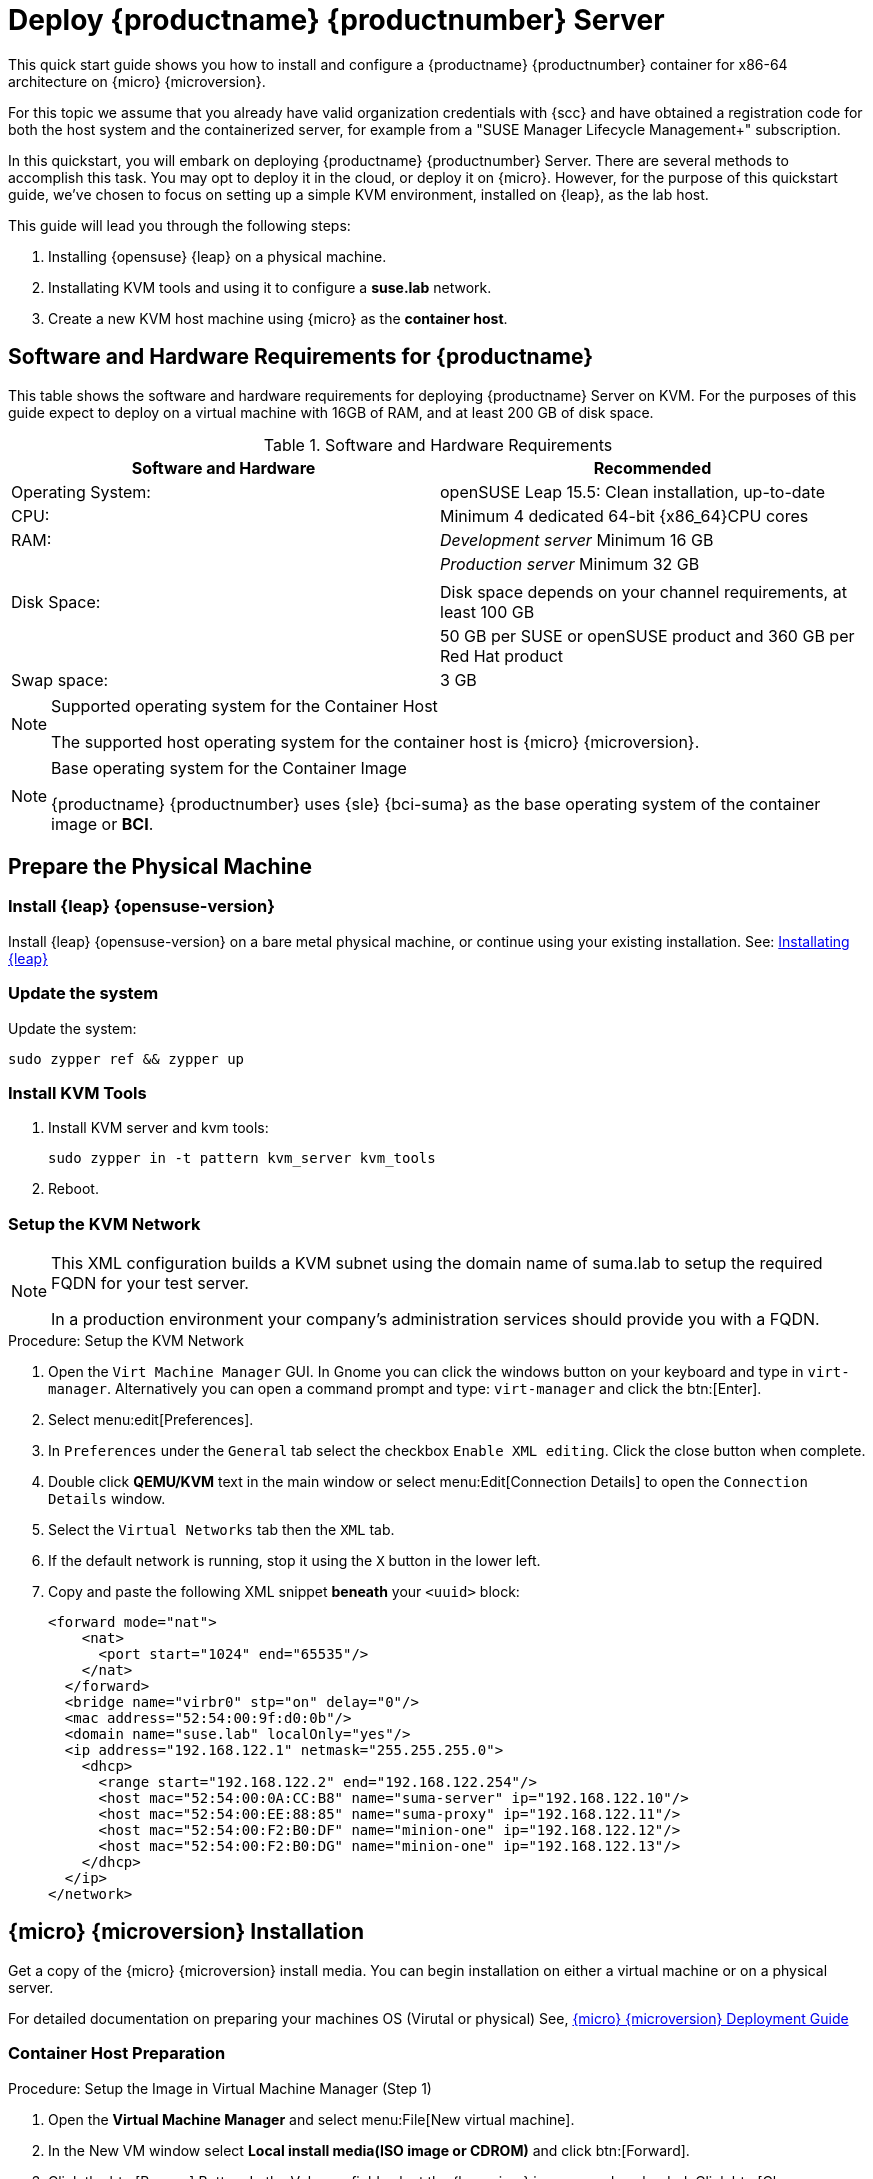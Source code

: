 = Deploy {productname} {productnumber} Server
//ifeval::[{uyuni-content} == true]
//:noindex:
//endif::[]

This quick start guide shows you how to install and configure a {productname} {productnumber} container for x86-64 architecture on {micro} {microversion}.

For this topic we assume that you already have valid organization credentials with {scc} and have obtained a registration code for both the host system and the containerized server, for example from a "SUSE Manager Lifecycle Management+" subscription.

In this quickstart, you will embark on deploying {productname} {productnumber} Server. 
There are several methods to accomplish this task. 
You may opt to deploy it in the cloud, or deploy it on {micro}. 
However, for the purpose of this quickstart guide, we've chosen to focus on setting up a simple KVM environment, installed on {leap}, as the lab host.

This guide will lead you through the following steps:

. Installing {opensuse} {leap} on a physical machine.
. Installating KVM tools and using it to configure a **suse.lab** network.
. Create a new KVM host machine using {micro} as the **container host**.




== Software and Hardware Requirements for {productname}

This table shows the software and hardware requirements for deploying {productname} Server on KVM.
For the purposes of this guide expect to deploy on a virtual machine with 16GB of RAM, and at least 200 GB of disk space.

[cols="1,1", options="header"]
.Software and Hardware Requirements
|===
| Software and Hardware  | Recommended
| Operating System:      | openSUSE Leap 15.5: Clean installation, up-to-date
| CPU:                   | Minimum 4 dedicated 64-bit {x86_64}CPU cores
| RAM:                   |  _Development server_ Minimum 16{nbsp}GB
|                        | _Production server_ Minimum 32{nbsp}GB
|                        | 
| Disk Space:            | Disk space depends on your channel requirements, at least 100{nbsp}GB
|                        | 50{nbsp}GB per SUSE or openSUSE product and 360{nbsp}GB per Red Hat product
| Swap space:            | 3{nbsp}GB
|===

.Supported operating system for the Container Host
[NOTE]
====
The supported host operating system for the container host is {micro} {microversion}.
====

.Base operating system for the Container Image
[NOTE]
====
{productname} {productnumber} uses {sle} {bci-suma} as the base operating system of the container image or **BCI**.
====



== Prepare the Physical Machine

=== Install {leap} {opensuse-version}

Install {leap} {opensuse-version} on a bare metal physical machine, or continue using your existing installation.
See: link:https://doc.opensuse.org/documentation/leap/startup/html/book-startup/art-opensuse-installquick.html#sec-opensuse-installquick-install[Installating {leap}]



=== Update the system

Update the system:

----
sudo zypper ref && zypper up
----



=== Install KVM Tools


. Install KVM server and kvm tools:
+
----
sudo zypper in -t pattern kvm_server kvm_tools
----
+

. Reboot.



=== Setup the KVM Network

[NOTE]
====
This XML configuration builds a KVM subnet using the domain name of suma.lab to setup the required FQDN for your test server.

In a production environment your company's administration services should provide you with a FQDN.
====



.Procedure: Setup the KVM Network
. Open the [systemitem]``Virt Machine Manager`` GUI. In Gnome you can click the windows button on your keyboard and type in [systemitem]``virt-manager``. Alternatively you can open a command prompt and type: `virt-manager` and click the btn:[Enter].

. Select menu:edit[Preferences].

. In [literal]``Preferences`` under the [literal]``General`` tab select the checkbox [systemitem]``Enable XML editing``. Click the close button when complete.

.  Double click **QEMU/KVM** text in the main window or select menu:Edit[Connection Details] to open the [systemitem]``Connection Details`` window.

. Select the [systemitem]``Virtual Networks`` tab then the [systemitem]``XML`` tab.

. If the default network is running, stop it using the [systemitem]``X`` button in the lower left.

. Copy and paste the following XML snippet **beneath** your [systemitem]``<uuid>`` block:
+

[source, xml]
----
<forward mode="nat">
    <nat>
      <port start="1024" end="65535"/>
    </nat>
  </forward>
  <bridge name="virbr0" stp="on" delay="0"/>
  <mac address="52:54:00:9f:d0:0b"/>
  <domain name="suse.lab" localOnly="yes"/>
  <ip address="192.168.122.1" netmask="255.255.255.0">
    <dhcp>
      <range start="192.168.122.2" end="192.168.122.254"/>
      <host mac="52:54:00:0A:CC:B8" name="suma-server" ip="192.168.122.10"/>
      <host mac="52:54:00:EE:88:85" name="suma-proxy" ip="192.168.122.11"/>
      <host mac="52:54:00:F2:B0:DF" name="minion-one" ip="192.168.122.12"/>
      <host mac="52:54:00:F2:B0:DG" name="minion-one" ip="192.168.122.13"/>
    </dhcp>
  </ip>
</network>
----


== {micro} {microversion} Installation

Get a copy of the {micro} {microversion} install media. You can begin installation on either a virtual machine or on a physical server. 

For detailed documentation on preparing your machines OS (Virutal or physical) See, link:https://documentation.suse.com/sle-micro/5.5/html/SLE-Micro-all/book-deployment-slemicro.html[{micro} {microversion} Deployment Guide]



=== Container Host Preparation

.Procedure: Setup the Image in Virtual Machine Manager (Step 1)
. Open the **Virtual Machine Manager** and select menu:File[New virtual machine].

. In the New VM window select **Local install media(ISO image or CDROM)** and click btn:[Forward].

. Click the btn:[Browse] Button. In the Volumes field select the {leapmicro} image you downloaded. Click btn:[Choose Volume].

. Uncheck the **Automatically detect from the installation media/source** and type **micro** in the **Choose operating system you are installing** field. Select **{micro} {microversion}**. Click btn:[Forward].

. Set Memory to 16 GB and cpus to two. Click btn:[Forward].

. Click in the disk image size field and enter 200 GB. The default is 60.0 GB. Click btn:[Forward]. 

. Name the system **suma-server**. Next check the box **Customize configuration before install**. Click btn:[Finish].

. In the settings windows select the [systemitem]``NIC`` device. In the **Virtual Machine Manager** primary window double click **QEMU/KVM**. Select the **Virtual Networks** tab. Select **XML**. Copy the **mac** address for the **suma-server** machine. 

. Open the virtual machine settings page and paste the mac address into the [systemitem]``MAC address:`` field. Click btn:[Apply]. Then select btn:[Begin Installation] in the upper left corner. 

. Procedure: {micro} {microversion} Installation 
. Use the arrow keys to select [systemitem]``Installation``.



.Procedure: {micro} {microversion} Installation
. Adjust Keyboard and language. Click the [systemitem]``checkbox`` to accept the License Agreement.

. Click [systemitem]``Next`` to continue.

. Select your registration method. For this example we will register the sever with {scc}.
+

.{productname} as an extension
[NOTE]
====
The {productname} {productnumber} container is installed as an extension. Therefore, in addition to acquiring {scc} registration keys for {micro} {microversion}, you will also need {scc} registration codes for the following extensions:

* {productname} {productnumber} Server
* {productname} {productnumber} Proxy
* Retail Branch Server

====

. Enter your {scc} Email address. 

. Enter your registration code for {micro} {microversion}.

. Click [systemitem]``Next`` to continue.

. On the [systemitem]``Extension and Module Selection`` page uncheck the **Hide Development Versions** checkbox. 

. Select the {productname} {productnumber} Server extension [systemitem]``Checkbox``.

. Click [systemitem]``Next`` to continue.

. Enter your {productname} {productnumber} Server extension registration code.

. Click btn:[Next] to continue.

. On the [systemitem]``NTP Configuration`` page click btn:[Next].

. On the [systemitem]``Authentication for the System`` page enter a password for the root user. Click btn:[Next].

. On the [systemitem]``Installation Settings`` page click btn:[Install].

This concludes installation of {micro} {microversion}.



=== Update the system
. Login at the prompt as *root*.

. Run **transactional-update**:
+

[source, shell]
----
transactional-update
----

. Reboot the system.

. Login as root.

. Enter the transactional shell:
+

[source, shell]
----
transactional-update shell
----

. Install the container utilities:
+

[source, shell]
----
zypper in mgradm mgrctl mgradm-bash-completion mgrctl-bash-completion netavark
----
+

. Exit transactional-update:
+
----
transactional update # exit
----

. Reboot.



== Deploy {productname} {productnumber} as container on {micro} {microversion}



=== Basic deployment with mgradm

.Procedure: Basic deployment of a {productname} {productnumber} container with Podman
. from the terminal run the following command as the root user.
+

[source, shell]
----
# Entering your servers FQDN is optional. Leave blank for a default setup.
sudo mgradm install podman <FQDN>
----
+

. Enter a database and certificate password when prompted. Press btn:[Enter].

. Enter the adminstration account email. Press btn:[Enter].

. Wait for deployment to complete. On your local machine add the new server to your hosts file:
+
----
sudo vi /etc/hosts
----

. Add the following snippet your your [systemitem]``hosts`` file:
+
----
192.168.122.119 suma-server.suse.lab
----

. Open a browser and proceed to your servers FQDN.

In this section you learned the basic method for deploying a {productname} {productnumber} Server container.



== Synchronize with SUSE Customer Center 

This section covers synchronizing with SCC from the {webui} and adding your first client channel.

[[proc-admin-organization-credentials]]
.Procedure: Entering Organization Credentials
. In the {susemgr} {webui}, select menu:Admin[Setup Wizard].
. From the [guimenu]``Setup Wizard`` page select the btn:[Organization Credentials] tab.
. Click btn:[Add a new credential].
. In the dialog, enter [guimenu]``Username`` and [guimenu]``Password``, and confirm with btn:[Save].

When the credentials are confirmed with a check-mark icon, proceed with <<proc-quickstart-first-channel-sync>>.

[[proc-quickstart-first-channel-sync]]
.Procedure: Synchronizing with {scc}
. In the {webui}, navigate to menu:Admin[Setup Wizard].
. From the [guimenu]``Setup Wizard`` page select the btn:[SUSE Products] tab.
    If you previously registered with {scc} a list of products will populate the table.
    This operation could take up to a few minutes.
    You can monitor the progress of the operation in section on the right ``Refresh the product catalog from SUSE Customer Center``.
    The table of products lists architecture, channels, and status information.
    For more information, see xref:reference:admin/setup-wizard.adoc[Wizard].
+
image::admin_suse_products.png[scaledwidth=80%]
. Use ``Filter by product description`` and ``Filter by architecture`` to filter the liste of displayed products.
    If your {sle} client is based on [systemitem]``x86_64`` architecture scroll down the page and select the check box for this channel now.
+

* Add channels to {productname} by selecting the check box to the left of each channel.
    Click the arrow symbol to the left of the description to unfold a product and list available modules.
* Click btn:[Add Products] to start product synchronization.

After adding the channel, {productname} will schedule the channel to be synchronized.
This can take a long time as {productname} will copy channel software sources from the {suse} repositories located at {scc} to local [path]``/var/spacewalk/`` directory of your server.

When the channel is fully synchronised, the bootstrap repository will be automatically created.
The bootstrap repository is necessary for the succesful bootstrapping of creation of the  activation key will be assciated with
the clients can be bootstrapped following the steps This completes {productname} installation and configuration, with channel preparation for the client bootstrapping.

When the channel synchronization process is complete, you can continue with client registration.
For more instructions, see xref:client-configuration:registration-overview.adoc[].



== Entering the container for management

To get to a shell in the pod run:
----
sudo mgrctl exec -ti bash
----
